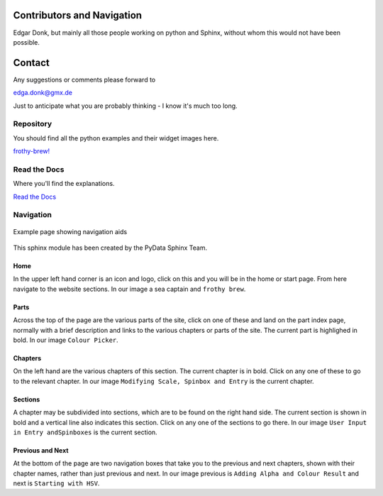.. _authors:

===========================
Contributors and Navigation
===========================

Edgar Donk, but mainly all those people working on python and Sphinx, 
without whom this would not have been possible.

=======
Contact
=======

Any suggestions or comments please forward to 

edga.donk@gmx.de

Just to anticipate what you are probably thinking - I know it's much too 
long.

Repository
==========

You should find all the python examples and their widget images here.

`frothy-brew! <https://github.com/Edgar-Donk/frothy-brew>`_


Read the Docs
=============

Where you'll find the explanations.

`Read the Docs <https://frothy-brew.readthedocs.io/en/latest/index.html>`_

Navigation
==========

.. figure:: figures/pydata.png
    :width: 697
    :height: 377
    :align: center
    :alt: Page showing navigation

    Example page showing navigation aids

This sphinx module has been created by the PyData Sphinx Team. 

Home
----

In the upper left hand corner is an icon and logo, click on this and you will
be in the home or start page. From here navigate to the website sections.
In our image a sea captain and ``frothy brew``.

Parts
--------

Across the top of the page are the various parts of the site, click on one 
of these and land on the part index page, normally with a brief description 
and links to the various chapters or parts of the site. The current part
is highlighed in bold. In our image ``Colour Picker``.

Chapters
--------

On the left hand are the various chapters of this section. The current 
chapter is in bold. Click on any one of these to go to the relevant chapter.
In our image ``Modifying Scale, Spinbox and Entry`` is the current chapter.

Sections
--------

A chapter may be subdivided into sections, which are to be found on the right
hand side. The current section is shown in bold and a vertical line also
indicates this section. Click on any one of the sections to go there. In our
image ``User Input in Entry andSpinboxes`` is the current section.

Previous and Next
-----------------

At the bottom of the page are two navigation boxes that take you to the
previous and next chapters, shown with their chapter names, rather than just
previous and next. In our image previous is ``Adding Alpha and Colour 
Result`` and next is ``Starting with HSV``.


